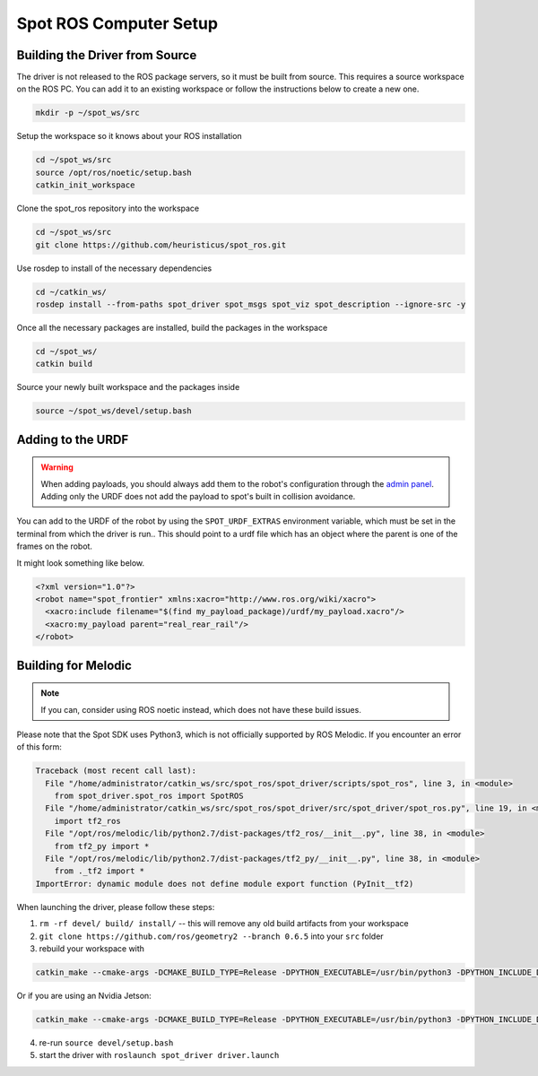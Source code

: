 Spot ROS Computer Setup
=======================

Building the Driver from Source
-------------------------------

The driver is not released to the ROS package servers, so it must be built from source. This requires a source workspace on the ROS PC. You can add it to an existing workspace or follow the instructions below to create a new one.

.. code:: bash

  mkdir -p ~/spot_ws/src

Setup the workspace so it knows about your ROS installation

.. code:: bash

  cd ~/spot_ws/src
  source /opt/ros/noetic/setup.bash
  catkin_init_workspace

Clone the spot_ros repository into the workspace

.. code:: bash

  cd ~/spot_ws/src
  git clone https://github.com/heuristicus/spot_ros.git

Use rosdep to install of the necessary dependencies

.. code:: bash

  cd ~/catkin_ws/
  rosdep install --from-paths spot_driver spot_msgs spot_viz spot_description --ignore-src -y

Once all the necessary packages are installed, build the packages in the workspace

.. code:: bash

  cd ~/spot_ws/
  catkin build

Source your newly built workspace and the packages inside

.. code:: bash

  source ~/spot_ws/devel/setup.bash

Adding to the URDF
------------------

.. warning::

  When adding payloads, you should always add them to the robot's configuration through the `admin panel <https://support.bostondynamics.com/s/article/Payload-configuration-requirements>`_. Adding only the URDF does not add the payload to spot's built in collision avoidance.

You can add to the URDF of the robot by using the ``SPOT_URDF_EXTRAS`` environment variable, which must be set in the
terminal from which the driver is run.. This should point to a urdf file which has an object where the parent is one
of the frames on the robot.

It might look something like below.

.. code:: xml

    <?xml version="1.0"?>
    <robot name="spot_frontier" xmlns:xacro="http://www.ros.org/wiki/xacro">
      <xacro:include filename="$(find my_payload_package)/urdf/my_payload.xacro"/>
      <xacro:my_payload parent="real_rear_rail"/>
    </robot>

Building for Melodic
--------------------

.. note::

  If you can, consider using ROS noetic instead, which does not have these build issues.

Please note that the Spot SDK uses Python3, which is not officially supported by ROS Melodic.  If you encounter an error
of this form:

.. code:: bash

    Traceback (most recent call last):
      File "/home/administrator/catkin_ws/src/spot_ros/spot_driver/scripts/spot_ros", line 3, in <module>
        from spot_driver.spot_ros import SpotROS
      File "/home/administrator/catkin_ws/src/spot_ros/spot_driver/src/spot_driver/spot_ros.py", line 19, in <module>
        import tf2_ros
      File "/opt/ros/melodic/lib/python2.7/dist-packages/tf2_ros/__init__.py", line 38, in <module>
        from tf2_py import *
      File "/opt/ros/melodic/lib/python2.7/dist-packages/tf2_py/__init__.py", line 38, in <module>
        from ._tf2 import *
    ImportError: dynamic module does not define module export function (PyInit__tf2)

When launching the driver, please follow these steps:

1.  ``rm -rf devel/ build/ install/`` -- this will remove any old build artifacts from your workspace

2. ``git clone https://github.com/ros/geometry2 --branch 0.6.5`` into your ``src`` folder

3. rebuild your workspace with

.. code:: bash

    catkin_make --cmake-args -DCMAKE_BUILD_TYPE=Release -DPYTHON_EXECUTABLE=/usr/bin/python3 -DPYTHON_INCLUDE_DIR=/usr/include/python3.6m -DPYTHON_LIBRARY=/usr/lib/x86_64-linux-gnu/libpython3.6m.so


Or if you are using an Nvidia Jetson:

.. code:: bash

    catkin_make --cmake-args -DCMAKE_BUILD_TYPE=Release -DPYTHON_EXECUTABLE=/usr/bin/python3 -DPYTHON_INCLUDE_DIR=/usr/include/python3.6m -DPYTHON_LIBRARY=/usr/lib/aarch64-linux-gnu/libpython3.6m.so


4. re-run ``source devel/setup.bash``

5. start the driver with ``roslaunch spot_driver driver.launch``
